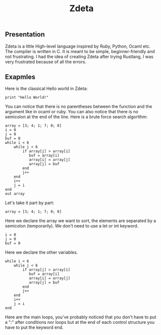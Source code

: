 #+TITLE: Zdeta
** Presentation
Zdeta is a little High-level language inspired by Ruby, Python, Ocaml etc. The
compiler is written in C. It is meant to be simple, beginner-friendly and not frustrating.
I had the idea of creating Zdeta after trying Rustlang, I was very frustrated
because of all the errors.
** Exapmles
Here is the classical Hello world in Zdeta:
#+BEGIN_SRC
print "Hello World!"
#+END_SRC
You can notice that there is no parentheses between the function and the
argument like in ocaml or ruby. You can also notice that there is no semicolon
at the end of the line.
Here is a brute force search algorithm:
#+BEGIN_SRC
array = [3; 4; 1; 7; 0; 0]
i = 0
j = 0
buf = 0
while i < 6
    while j < 6
        if array[j] > array[i]
           buf = array[i]
           array[i] = array[j]
           array[j] = buf
        end
        j++
    end
    i++
    j = i
end
out array
#+END_SRC
Let's take it part by part:
#+BEGIN_SRC
array = [3; 4; 1; 7; 0; 0]
#+END_SRC
Here we declare the array we want to sort, the elements are separated by a
semicolon (temporarily). We don't need to use a let or int keyword.
#+BEGIN_SRC
i = 0
j = 0
buf = 0
#+END_SRC
Here we declare the other variables.
#+BEGIN_SRC
while i < 6
    while j < 6
        if array[j] > array[i]
           buf = array[i]
           array[i] = array[j]
           array[j] = buf
        end
        j++
    end
    i++
    j = i
end
#+END_SRC
Here are the main loops, you've probably noticed that you don't have to put a
":" after conditions nor loops but at the end of each control structure you have to put
the keyword end.
